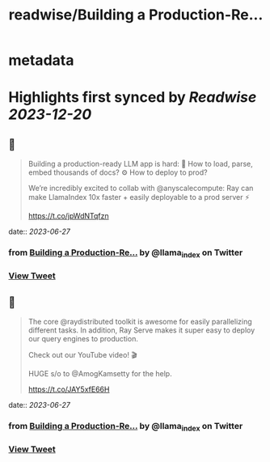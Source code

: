 :PROPERTIES:
:title: readwise/Building a Production-Re...
:END:


* metadata
:PROPERTIES:
:author: [[llama_index on Twitter]]
:full-title: "Building a Production-Re..."
:category: [[tweets]]
:url: https://twitter.com/llama_index/status/1673451316398653440
:image-url: https://pbs.twimg.com/profile_images/1623505166996742144/n-PNQGgd.jpg
:END:

* Highlights first synced by [[Readwise]] [[2023-12-20]]
** 📌
#+BEGIN_QUOTE
Building a production-ready LLM app is hard:
📄 How to load, parse, embed thousands of docs?
⚙️ How to deploy to prod?

We’re incredibly excited to collab with @anyscalecompute: Ray can make LlamaIndex 10x faster + easily deployable to a prod server ⚡️

https://t.co/jpWdNTqfzn 
#+END_QUOTE
    date:: [[2023-06-27]]
*** from _Building a Production-Re..._ by @llama_index on Twitter
*** [[https://twitter.com/llama_index/status/1673451316398653440][View Tweet]]
** 📌
#+BEGIN_QUOTE
The core @raydistributed toolkit is awesome for easily parallelizing different tasks. In addition, Ray Serve makes it super easy to deploy our query engines to production.

Check out our YouTube video! 🎬

HUGE s/o to @AmogKamsetty for the help.

https://t.co/JAY5xfE66H 
#+END_QUOTE
    date:: [[2023-06-27]]
*** from _Building a Production-Re..._ by @llama_index on Twitter
*** [[https://twitter.com/llama_index/status/1673451318634217473][View Tweet]]